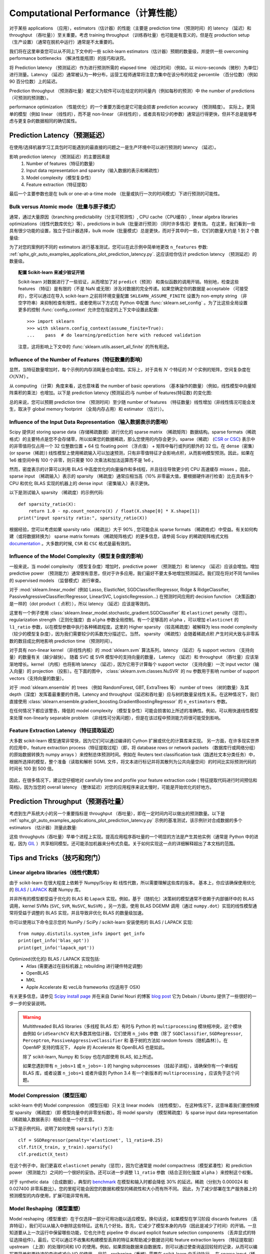 .. _computational_performance:

===================================
Computational Performance（计算性能）
===================================

对于某些 applications （应用），estimators（估计器）的性能（主要是 prediction time （预测时间）的 latency （延迟）和 throughput （吞吐量））至关重要。考虑 training throughput （训练吞吐量）也可能是有意义的，但是在 production setup （生产设置）（通常在脱机中运行）通常是不太重要的。

我们将在这里审查您可以从不同上下文中的一些 scikit-learn estimators（估计器）预期的数量级，并提供一些 overcoming performance bottlenecks （解决性能瓶颈）的技巧和诀窍。

将 Prediction latency （预测延迟）作为进行预测所需的 elapsed time （经过时间）（例如，以 micro-seconds（微秒）为单位）进行测量。Latency （延迟）通常被认为一种分布，运营工程师通常将注意力集中在该分布的给定 percentile （百分位数）（例如 90 百分位数）上的延迟。

Prediction throughput （预测吞吐量）被定义为软件可以在给定的时间量内（例如每秒的预测）中 the number of predictions （可预测的预测数）。

performance optimization （性能优化）的一个重要方面也是它可能会损害 prediction accuracy （预测精度）。 实际上，更简单的模型（例如 linear （线性的），而不是 non-linear （非线性的），或者具有较少的参数）通常运行得更快，但并不总是能够考虑与更复杂的数据相同的确切属性。

Prediction Latency（预测延迟）
============================

在使用/选择机器学习工具包时可能遇到的最直接的问题之一是生产环境中可以进行预测的 latency （延迟）。

影响 prediction latency （预测延迟）的主要因素是
  1. Number of features（特征的数量）
  2. Input data representation and sparsity（输入数据的表示和稀疏性）
  3. Model complexity（模型复杂性）
  4. Feature extraction（特征提取）

最后一个主要参数也是在 bulk or one-at-a-time mode （批量或执行一次的时间模式）下进行预测的可能性。

Bulk versus Atomic mode（批量与原子模式）
---------------------------------------

通常，通过大量原因（branching predictability（分支可预测性）, CPU cache（CPU缓存）, linear algebra libraries optimizations（线性代数库优化）等），predictions in bulk（批量进行预测）（同时许多情况）更有效。 在这里，我们看到一些具有很少功能的设置，独立于估计器选择，bulk mode（批量模式）总是更快，而对于其中的一些，它们的数量大约是 1 到 2 个数量级:

.. |atomic_prediction_latency| image::  ../auto_examples/applications/images/sphx_glr_plot_prediction_latency_001.png
    :target: ../auto_examples/applications/plot_prediction_latency.html
    :scale: 80

.. centered:: |atomic_prediction_latency|

.. |bulk_prediction_latency| image::  ../auto_examples/applications/images/sphx_glr_plot_prediction_latency_002.png
    :target: ../auto_examples/applications/plot_prediction_latency.html
    :scale: 80

.. centered:: |bulk_prediction_latency|

为了对您的案例的不同的 estimators 进行基准测试，您可以在此示例中简单地更改 ``n_features`` 参数:  
:ref:`sphx_glr_auto_examples_applications_plot_prediction_latency.py`. 这应该给你估计 prediction latency （预测延迟）的数量级。

.. topic:: 配置 Scikit-learn 来减少验证开销

    Scikit-learn 对数据进行了一些验证，从而增加了对 ``predict（预测）`` 和类似函数的调用开销。特别地，检查这些 features （特征）是有限的（不是 NaN 或无限）涉及对数据的完全传递。如果您确定你的数据是 acceptable （可接受的），您可以通过在导入 scikit-learn 之前将环境变量配置 ``SKLEARN_ASSUME_FINITE`` 设置为 non-empty string （非空字符串）来抑制检查有限性，或者使用以下方式在 Python 中配置 :func:`sklearn.set_config` 。为了比这些全局设置更多的控制 :func:`config_context` 允许您在指定的上下文中设置此配置::

      >>> import sklearn
      >>> with sklearn.config_context(assume_finite=True):
      ...    pass  # do learning/prediction here with reduced validation

    注意，这将影响上下文中的 :func:`sklearn.utils.assert_all_finite` 的所有用途。

Influence of the Number of Features（特征数量的影响）
---------------------------------------------------

显然，当特征数量增加时，每个示例的内存消耗量也会增加。实际上，对于具有 :math:`N` 个特征的 :math:`M` 个实例的矩阵，空间复杂度在 :math:`O(NM)` 。

从 computing （计算）角度来看，这也意味着 the number of basic operations （基本操作的数量）（例如，线性模型中向量矩阵乘积的乘法）也增加。以下是 prediction latency (预测延迟)与 number of features(特征数) 的变化图:

.. |influence_of_n_features_on_latency| image::  ../auto_examples/applications/images/sphx_glr_plot_prediction_latency_003.png
    :target: ../auto_examples/applications/plot_prediction_latency.html
    :scale: 80

.. centered:: |influence_of_n_features_on_latency|

总的来说，您可以预期 prediction time （预测时间）至少随 number of features （特征数量）线性增加（非线性情况可能会发生，取决于 global memory footprint （全局内存占用）和 estimator （估计））。

Influence of the Input Data Representation（输入数据表示的影响）
-------------------------------------------------------------

Scipy 提供对 storing sparse data（存储稀疏数据）进行优化的 sparse matrix （稀疏矩阵）数据结构。sparse formats（稀疏格式）的主要特点是您不会存储零，所以如果您的数据稀疏，那么您使用的内存会更少。sparse（稀疏） (`CSR or CSC <http://docs.scipy.org/doc/scipy/reference/sparse.html>`_) 表示中的非零值将仅占用一个 32 位整数位置 + 64 位 floating point （浮点值） + 矩阵中每行或列的额外的 32 位。在 dense（密集） (or sparse（稀疏）) 线性模型上使用稀疏输入可以加速预测，只有非零值特征才会影响点积，从而影响模型预测。因此，如果在 1e6 维空间中有 100 个非零，则只需要 100 次乘法和加法运算而不是 1e6 。

然而，密度表示的计算可以利用 BLAS 中高度优化的向量操作和多线程，并且往往导致更少的 CPU 高速缓存 misses 。因此，sparse input （稀疏输入）表示的 sparsity （稀疏度）通常应相当高（10% 非零最大值，要根据硬件进行检查）比在具有多个 CPU 和优化 BLAS 实现的机器上的 dense input （密集输入）表示更快。

以下是测试输入 sparsity （稀疏度）的示例代码::

    def sparsity_ratio(X):
        return 1.0 - np.count_nonzero(X) / float(X.shape[0] * X.shape[1])
    print("input sparsity ratio:", sparsity_ratio(X))

根据经验，您可以考虑如果 sparsity ratio （稀疏比）大于 90% , 您可能会从 sparse formats （稀疏格式）中受益。有关如何构建（或将数据转换为） sparse matrix formats （稀疏矩阵格式）的更多信息，请参阅 Scipy 的稀疏矩阵格式文档 `documentation <http://docs.scipy.org/doc/scipy/reference/sparse.html>`_ 。大多数的时候, ``CSR`` 和 ``CSC`` 格式是最有效的。

Influence of the Model Complexity（模型复杂度的影响）
---------------------------------------------------

一般来说，当 model complexity （模型复杂度）增加时，predictive power （预测能力）和 latency （延迟）应该会增加。增加 predictive power （预测能力）通常很有意思，但对于许多应用，我们最好不要太多地增加预测延迟。我们现在将对不同 families 的 supervised models （监督模式）进行审查。

对于 :mod:`sklearn.linear_model` (例如 Lasso, ElasticNet, SGDClassifier/Regressor, Ridge & RidgeClassifier, PassiveAgressiveClassifier/Regressor, LinearSVC, LogisticRegression...) 在预测时间应用的 decision function （决策函数）是一样的（dot product（ 点积）），所以 latency （延迟）应该是等效的。 

这里有一个例子使用 :class:`sklearn.linear_model.stochastic_gradient.SGDClassifier` 和 ``elasticnet`` penalty（惩罚）。 regularization strength（正则化强度）由 ``alpha`` 参数全局控制。有一个足够高的 ``alpha`` ，可以增加 ``elasticnet`` 的 ``l1_ratio`` 参数，以在模型参数中执行各种稀疏程度。这里的 Higher sparsity （较高稀疏度）被解释为 less model complexity （较少的模型复杂度），因为我们需要较少的系数充分描述它。当然， sparsity （稀疏性）会随着稀疏点积 产生时间大致与非零系数的数目成比例地影响 prediction time （预测时间）。

.. |en_model_complexity| image::  ../auto_examples/applications/images/sphx_glr_plot_model_complexity_influence_001.png
    :target: ../auto_examples/applications/plot_model_complexity_influence.html
    :scale: 80

.. centered:: |en_model_complexity|

对于具有 non-linear kernel （非线性内核）的 :mod:`sklearn.svm` 算法系列，latency （延迟）与 support vectors （支持向量）的数量有关（越少越快）。
随着 SVC 或 SVR 模型中的支持向量的数量， Latency （延迟）和 throughput （吞吐量）应该渐渐地增长。kernel （内核）也将影响 latency （延迟），因为它用于计算每个 support vector （支持向量）一次 input vector（输入向量）的 projection （投影）。在下面的图中， :class:`sklearn.svm.classes.NuSVR` 的 ``nu`` 参数用于影响 number of support vectors（支持向量的数量）。

.. |nusvr_model_complexity| image::  ../auto_examples/applications/images/sphx_glr_plot_model_complexity_influence_002.png
    :target: ../auto_examples/applications/plot_model_complexity_influence.html
    :scale: 80

.. centered:: |nusvr_model_complexity|

对于 :mod:`sklearn.ensemble` 的 trees （例如 RandomForest, GBT, ExtraTrees 等） number of trees （树的数量）及其 depth（深度）发挥着最重要的作用。Latency and throughput（延迟和吞吐量）应与树的数量呈线性关系。在这种情况下，我们直接使用 :class:`sklearn.ensemble.gradient_boosting.GradientBoostingRegressor` 的 ``n_estimators`` 参数。

.. |gbt_model_complexity| image::  ../auto_examples/applications/images/sphx_glr_plot_model_complexity_influence_003.png
    :target: ../auto_examples/applications/plot_model_complexity_influence.html
    :scale: 80

.. centered:: |gbt_model_complexity|

在任何情况下都应该警告，降低的 model complexity （模型复杂性）可能会损害如上所述的准确性。例如，可以用快速线性模型来处理 non-linearly separable problem （非线性可分离问题），但是在该过程中预测能力将很可能受到影响。

Feature Extraction Latency（特征提取延迟）
----------------------------------------

大多数 scikit-learn 模型通常非常快，因为它们可以通过编译的 Cython 扩展或优化的计算库来实现。
另一方面，在许多现实世界的应用中，feature extraction process（特征提取过程）（即，将 database rows or network packets （数据库行或网络分组）的原始数据转换为 numpy arrays ）来控制总体预测时间。例如在 Reuters text classification task（路透社文本分类任务）中，根据所选择的模型，整个准备（读取和解析 SGML 文件，将文本进行标记并将其散列为公共向量空间）的时间比实际预测代码的时间长 100 到 500 倍。

 .. |prediction_time| image::  ../auto_examples/applications/images/sphx_glr_plot_out_of_core_classification_004.png
    :target: ../auto_examples/applications/plot_out_of_core_classification.html
    :scale: 80

.. centered:: |prediction_time|

因此，在很多情况下，建议您仔细地对 carefully time and profile your feature extraction code ( 特征提取代码进行时间预估和简档)，因为当您的 overall latency （整体延迟）对您的应用程序来说太慢时，可能是开始优化的好地方。

Prediction Throughput（预测吞吐量）
=================================

考虑到生产系统大小的另一个重要指标是 throughput （吞吐量），即在一定时间内可以做出的预测数量。以下是 :ref:`sphx_glr_auto_examples_applications_plot_prediction_latency.py` 示例的基准测试，该示例针对合成数据的多个 estimators （估计器）测量此数量:

.. |throughput_benchmark| image::  ../auto_examples/applications/images/sphx_glr_plot_prediction_latency_004.png
    :target: ../auto_examples/applications/plot_prediction_latency.html
    :scale: 80

.. centered:: |throughput_benchmark|

这些 throughputs（吞吐量）早单个进程上实现。提高应用程序吞吐量的一个明显的方法是产生其他实例（通常是 Python 中的进程，因为 `GIL <https://wiki.python.org/moin/GlobalInterpreterLock>`_ ）共享相同模型。还可能添加机器来分布式负载。关于如何实现这一点的详细解释超出了本文档的范围。

Tips and Tricks（技巧和窍门）
===========================

Linear algebra libraries（线性代数库）
------------------------------------

由于 scikit-learn 在很大程度上依赖于 Numpy/Scipy 和 线性代数，所以需要理解这些库的版本。
基本上，你应该确保使用优化的 `BLAS <https://en.wikipedia.org/wiki/Basic_Linear_Algebra_Subprograms>`_ / `LAPACK <https://en.wikipedia.org/wiki/LAPACK>`_ 构建 Numpy 库。

并非所有的模型都受益于优化的 BLAS 和 Lapack 实现。例如，基于（随机化）决策树的模型通常不依赖于内部循环中的 BLAS 调用，kernel SVMs (``SVC``, ``SVR``, ``NuSVC``, ``NuSVR``) 。另一方面，使用 BLAS DGEMM 调用（通过 ``numpy.dot``）实现的线性模型通常将受益于调整的 BLAS 实现，并且导致非优化 BLAS 的数量级加速。

你可以使用以下命令显示您的 NumPy / SciPy / scikit-learn 安装使用的 BLAS / LAPACK 实现::

    from numpy.distutils.system_info import get_info
    print(get_info('blas_opt'))
    print(get_info('lapack_opt'))

Optimized(优化的) BLAS / LAPACK 实现包括:
 - Atlas (需要通过在目标机器上 rebuilding 进行硬件特定调整)
 - OpenBLAS
 - MKL
 - Apple Accelerate 和 vecLib frameworks (仅适用于 OSX)

有关更多信息，请参见 `Scipy install page <http://docs.scipy.org/doc/numpy/user/install.html>`_ 并在来自 Daniel Nouri 的博客  `blog post <http://danielnouri.org/notes/2012/12/19/libblas-and-liblapack-issues-and-speed,-with-scipy-and-ubuntu/>`_ 它为 Debain / Ubuntu 提供了一些很好的一步一步的安装说明。

.. warning::

    Multithreaded BLAS libraries（多线程 BLAS 库）有时与 Python 的 ``multiprocessing`` 模块相冲突，这个模块由例如 ``GridSearchCV`` 和大多数其他估计器，它们使用 ``n_jobs`` 参数（除了 ``SGDClassifier``, ``SGDRegressor``, ``Perceptron``, ``PassiveAggressiveClassifier`` 和 基于树的方法如 random forests（随机森林））。在 OpenMP 支持的情况下， Apple 的 Accelerate 和 OpenBLAS 也是如此。

    除了 scikit-learn, Numpy 和 Scipy 也在内部使用 BLAS, 如上所述。

    如果您遇到带有 ``n_jobs>1`` 或 ``n_jobs=-1`` 的 hanging subprocesses （挂起子进程），请确保你有一个单线程 BLAS 库，或者设置 ``n_jobs=1`` 或者升级到 Python 3.4 有一个新版本的 ``multiprocessing`` ，应该免于这个问题。

Model Compression（模型压缩）
---------------------------

scikit-learn 中的 Model compression （模型压缩）只关注 linear models （线性模型）。
在这种情况下，这意味着我们要控制模型 sparsity （稀疏度）（即 模型向量中的非零坐标数）。将 model sparsity （模型稀疏度）与 sparse input data representation （稀疏输入数据表示）相结合是一个好主意。

以下是示例代码，说明了如何使用 ``sparsify()`` 方法::

    clf = SGDRegressor(penalty='elasticnet', l1_ratio=0.25)
    clf.fit(X_train, y_train).sparsify()
    clf.predict(X_test)

在这个例子中，我们更喜欢 ``elasticnet`` penalty（惩罚），因为它通常是 model compactness（模型紧凑性）和 prediction power （预测能力）之间的一个很好的妥协。还可以进一步调整 ``l1_ratio`` 参数（结合正则化强度 ``alpha`` ）来控制这个权衡。 

对于 synthetic data （合成数据），典型的 `benchmark <https://github.com/scikit-learn/scikit-learn/blob/master/benchmarks/bench_sparsify.py>`_ 在模型和输入时都会降低 30% 的延迟。稀疏（分别为 0.000024 和 0.027400 非零系数比）。您的里程可能会因您的数据和模型的稀疏性和大小而有所不同。
因此，为了减少部署在生产服务器上的预测模型的内存使用，扩展可能非常有用。

Model Reshaping（模型重塑）
-------------------------

Model reshaping（模型重塑）在于仅选择一部分可用功能以适应模型。换句话说，如果模型在学习阶段 discards features （丢弃特征），我们可以从输入中删除这些特征。这有几个好处。首先，它减少了模型本身的内存（因此是减少了时间）的开销。一旦知道要从上一次运行中保留哪些功能，它也允许在 pipeline 中 discard explicit feature selection components （丢弃显式的特征选择组件）。最后，它可以通过不收集和构建模型丢弃的特征来帮助减少数据访问和 feature extraction layers （特征提取层）upstream （上游）的处理时间和 I/O 的使用。例如，如果原始数据来自数据库，则可以通过使查询返回较轻的记录，从而可以编写更简单和更快速的查询或减少 I/O 的使用。
目前，reshaping（重塑）需要在 scikit-learn 中手动执行。
在 sparse input（稀疏输入）（特别是 ``CSR`` 格式）的情况下，通常不能生成相关的特征，使其列为空。

Links（链接）
-----

  - `scikit-learn developer performance documentation <../developers/performance.html>`_
  - `Scipy sparse matrix formats documentation <http://docs.scipy.org/doc/scipy/reference/sparse.html>`_
